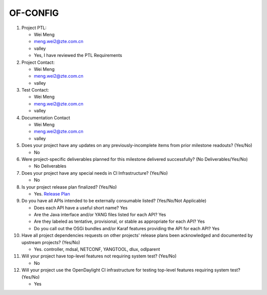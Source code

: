 =========
OF-CONFIG
=========

1. Project PTL:

   - Wei Meng
   - meng.wei2@zte.com.cn
   - valley
   - Yes, I have reviewed the PTL Requirements

2. Project Contact:

   - Wei Meng
   - meng.wei2@zte.com.cn
   - valley

3. Test Contact:

   - Wei Meng
   - meng.wei2@zte.com.cn
   - valley

4. Documentation Contact

   - Wei Meng
   - meng.wei2@zte.com.cn
   - valley

5. Does your project have any updates on any previously-incomplete items from
   prior milestone readouts? (Yes/No)

   - No

6. Were project-specific deliverables planned for this milestone delivered
   successfully? (No Deliverables/Yes/No)

   - No Deliverables

7. Does your project have any special needs in CI Infrastructure? (Yes/No)

   - No

8. Is your project release plan finalized?  (Yes/No)

   - Yes. `Release Plan <https://wiki.opendaylight.org/view/OF-CONFIG:Oxygen:Release_Plan>`_

9. Do you have all APIs intended to be externally consumable listed? (Yes/No/Not Applicable)

   - Does each API have a useful short name? Yes
   - Are the Java interface and/or YANG files listed for each API? Yes
   - Are they labeled as tentative, provisional, or stable as appropriate for
     each API? Yes
   - Do you call out the OSGi bundles and/or Karaf features providing the API
     for each API? Yes

10. Have all project dependencies requests on other projects' release plans
    been acknowledged and documented by upstream projects?  (Yes/No)

    - Yes. controller, mdsal, NETCONF, YANGTOOL, dlux, odlparent

11. Will your project have top-level features not requiring system test?
    (Yes/No)

    - No

12. Will your project use the OpenDaylight CI infrastructure for testing
    top-level features requiring system test? (Yes/No)

    - Yes
